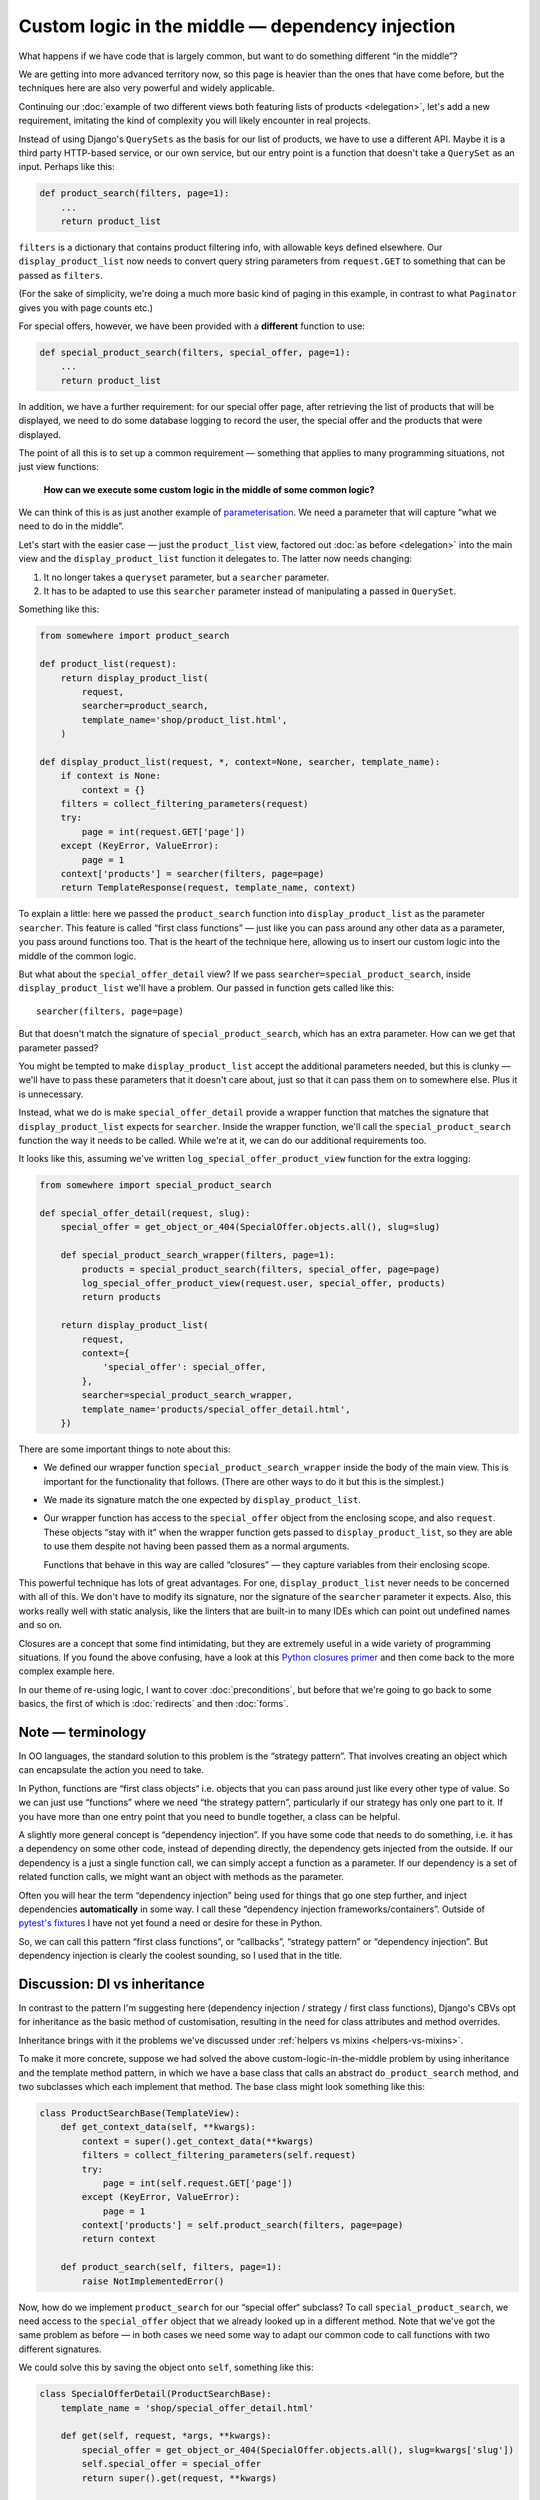 Custom logic in the middle — dependency injection
=================================================

What happens if we have code that is largely common, but want to do something
different “in the middle”?

We are getting into more advanced territory now, so this page is heavier than
the ones that have come before, but the techniques here are also very powerful
and widely applicable.

Continuing our :doc:`example of two different views both featuring lists of
products <delegation>`, let's add a new requirement, imitating the kind of
complexity you will likely encounter in real projects.

Instead of using Django's ``QuerySets`` as the basis for our list of products,
we have to use a different API. Maybe it is a third party HTTP-based service, or
our own service, but our entry point is a function that doesn't take a
``QuerySet`` as an input. Perhaps like this:

.. code-block:: python

   def product_search(filters, page=1):
       ...
       return product_list

``filters`` is a dictionary that contains product filtering info, with allowable
keys defined elsewhere. Our ``display_product_list`` now needs to convert query
string parameters from ``request.GET`` to something that can be passed as
``filters``.

(For the sake of simplicity, we're doing a much more basic kind of paging in
this example, in contrast to what ``Paginator`` gives you with page counts
etc.)

For special offers, however, we have been provided with a **different** function
to use:

.. code-block:: python

   def special_product_search(filters, special_offer, page=1):
       ...
       return product_list

In addition, we have a further requirement: for our special offer page, after
retrieving the list of products that will be displayed, we need to do some
database logging to record the user, the special offer and the products that
were displayed.

The point of all this is to set up a common requirement — something that applies
to many programming situations, not just view functions:

    **How can we execute some custom logic in the middle of some common logic?**

We can think of this is as just another example of `parameterisation
<https://www.toptal.com/python/python-parameterized-design-patterns>`_. We need
a parameter that will capture “what we need to do in the middle”.

Let's start with the easier case — just the ``product_list`` view, factored out
:doc:`as before <delegation>` into the main view and the
``display_product_list`` function it delegates to. The latter now needs
changing:

1. It no longer takes a ``queryset`` parameter, but a ``searcher`` parameter.
2. It has to be adapted to use this ``searcher`` parameter instead of
   manipulating a passed in ``QuerySet``.

Something like this:

.. code-block:: python

   from somewhere import product_search

   def product_list(request):
       return display_product_list(
           request,
           searcher=product_search,
           template_name='shop/product_list.html',
       )

   def display_product_list(request, *, context=None, searcher, template_name):
       if context is None:
           context = {}
       filters = collect_filtering_parameters(request)
       try:
           page = int(request.GET['page'])
       except (KeyError, ValueError):
           page = 1
       context['products'] = searcher(filters, page=page)
       return TemplateResponse(request, template_name, context)


To explain a little: here we passed the ``product_search`` function into
``display_product_list`` as the parameter ``searcher``. This feature is called
“first class functions” — just like you can pass around any other data as a
parameter, you pass around functions too. That is the heart of the technique
here, allowing us to insert our custom logic into the middle of the common
logic.

But what about the ``special_offer_detail`` view? If we pass
``searcher=special_product_search``, inside ``display_product_list``
we'll have a problem. Our passed in function gets called like this::

  searcher(filters, page=page)

But that doesn't match the signature of ``special_product_search``, which has an
extra parameter. How can we get that parameter passed?

You might be tempted to make ``display_product_list`` accept the additional
parameters needed, but this is clunky — we'll have to pass these parameters that
it doesn't care about, just so that it can pass them on to somewhere else. Plus
it is unnecessary.

Instead, what we do is make ``special_offer_detail`` provide a wrapper function
that matches the signature that ``display_product_list`` expects for
``searcher``. Inside the wrapper function, we'll call the
``special_product_search`` function the way it needs to be called. While we're
at it, we can do our additional requirements too.

It looks like this, assuming we've written ``log_special_offer_product_view``
function for the extra logging:


.. code-block:: python

   from somewhere import special_product_search

   def special_offer_detail(request, slug):
       special_offer = get_object_or_404(SpecialOffer.objects.all(), slug=slug)

       def special_product_search_wrapper(filters, page=1):
           products = special_product_search(filters, special_offer, page=page)
           log_special_offer_product_view(request.user, special_offer, products)
           return products

       return display_product_list(
           request,
           context={
               'special_offer': special_offer,
           },
           searcher=special_product_search_wrapper,
           template_name='products/special_offer_detail.html',
       })

There are some important things to note about this:

* We defined our wrapper function ``special_product_search_wrapper`` inside the
  body of the main view. This is important for the functionality that follows.
  (There are other ways to do it but this is the simplest.)

* We made its signature match the one expected by ``display_product_list``.

* Our wrapper function has access to the ``special_offer`` object from the
  enclosing scope, and also ``request``. These objects “stay with it” when the
  wrapper function gets passed to ``display_product_list``, so they are able to
  use them despite not having been passed them as a normal arguments.

  Functions that behave in this way are called “closures” — they capture
  variables from their enclosing scope.


This powerful technique has lots of great advantages. For one,
``display_product_list`` never needs to be concerned with all of this. We don't
have to modify its signature, nor the signature of the ``searcher`` parameter it
expects. Also, this works really well with static analysis, like the linters
that are built-in to many IDEs which can point out undefined names and so on.

Closures are a concept that some find intimidating, but they are extremely
useful in a wide variety of programming situations. If you found the above
confusing, have a look at this `Python closures primer
<https://www.programiz.com/python-programming/closure>`_ and then come back to
the more complex example here.

In our theme of re-using logic, I want to cover :doc:`preconditions`, but before
that we're going to go back to some basics, the first of which is
:doc:`redirects` and then :doc:`forms`.


Note — terminology
------------------

In OO languages, the standard solution to this problem is the “strategy
pattern”. That involves creating an object which can encapsulate the action you
need to take.

In Python, functions are “first class objects“ i.e. objects that you can pass
around just like every other type of value. So we can just use “functions” where
we need “the strategy pattern”, particularly if our strategy has only one part to
it. If you have more than one entry point that you need to bundle together, a
class can be helpful.

A slightly more general concept is “dependency injection”. If you have some code
that needs to do something, i.e. it has a dependency on some other code, instead
of depending directly, the dependency gets injected from the outside. If our
dependency is a just a single function call, we can simply accept a function as
a parameter. If our dependency is a set of related function calls, we might want
an object with methods as the parameter.

Often you will hear the term “dependency injection” being used for things that
go one step further, and inject dependencies **automatically** in some way. I
call these “dependency injection frameworks/containers”. Outside of `pytest's
fixtures <https://docs.pytest.org/en/latest/fixture.html>`_ I have not yet found
a need or desire for these in Python.

So, we can call this pattern “first class functions”, or “callbacks”, “strategy
pattern” or “dependency injection”. But dependency injection is clearly the
coolest sounding, so I used that in the title.


Discussion: DI vs inheritance
-----------------------------

In contrast to the pattern I'm suggesting here (dependency injection / strategy
/ first class functions), Django's CBVs opt for inheritance as the basic method
of customisation, resulting in the need for class attributes and method
overrides.

Inheritance brings with it the problems we've discussed under :ref:`helpers vs
mixins <helpers-vs-mixins>`.

To make it more concrete, suppose we had solved the above
custom-logic-in-the-middle problem by using inheritance and the template method
pattern, in which we have a base class that calls an abstract
``do_product_search`` method, and two subclasses which each implement that
method. The base class might look something like this:

.. code-block:: python

   class ProductSearchBase(TemplateView):
       def get_context_data(self, **kwargs):
           context = super().get_context_data(**kwargs)
           filters = collect_filtering_parameters(self.request)
           try:
               page = int(self.request.GET['page'])
           except (KeyError, ValueError):
               page = 1
           context['products'] = self.product_search(filters, page=page)
           return context

       def product_search(self, filters, page=1):
           raise NotImplementedError()


Now, how do we implement ``product_search`` for our “special offer“ subclass? To
call ``special_product_search``, we need access to the ``special_offer`` object
that we already looked up in a different method. Note that we've got the same
problem as before — in both cases we need some way to adapt our common code to
call functions with two different signatures.

We could solve this by saving the object onto ``self``, something like this:

.. code-block:: python

   class SpecialOfferDetail(ProductSearchBase):
       template_name = 'shop/special_offer_detail.html'

       def get(self, request, *args, **kwargs):
           special_offer = get_object_or_404(SpecialOffer.objects.all(), slug=kwargs['slug'])
           self.special_offer = special_offer
           return super().get(request, **kwargs)

       def product_search(self, filters, page=1):
           products = special_product_search(filters, self.special_offer, page=page)
           log_special_offer_product_view(self.request.user, self.special_offer, products)
           return products

       def get_context_data(self, **kwargs):
           context = super().get_context_data(**kwargs)
           context['special_offer'] = self.special_offer
           return context


In this solution, we have separate methods that are forced to communicate with
each other by setting data on ``self``. This is hacky and difficult to follow or
reason about. Your ``product_search`` method now has some hidden inputs that
could easily be missing. To be sure of correctness, you need to know what order
your different methods are going to get called in. When you are forced to use
``self`` like this, it's worth reflecting on the `objects are a poor man's
closures koan <https://wiki.c2.com/?ClosuresAndObjectsAreEquivalent>`_.

This kind of code is not uncommon with CBVs. For example, a lot of code that
uses ``DetailView`` will need to use the fact that ``get_object`` method stores
its result in ``self.object``.

I recently refactored some CBV views that demonstrated exactly this issue into
the FBV pattern I recommend above. The initial CBV views had a significant
advantage over most CBVs you'll find — I was using `my own custom CBV base class
<https://lukeplant.me.uk/blog/posts/my-approach-to-class-based-views/>`_, that I
had specifically designed to avoid what I consider to be the worst features of
Django's offering.

Despite this advantage, rewriting as FBVs yielded immediate improvements. There
was a noticeable reduction in length (542 tokens vs 631). But far more important
and impressive was the fact that I completed the task without any errors — the
new code had no bugs and passed all the tests first time.

Was this because I'm some kind of super-programmer? No, it was simply that my
linter was pointing out every single mistake I made while I was moving code
around. Once I had fixed all the “undefined name” and “unused variable” errors,
I was done. The reason for this is that **static analysis has a much easier time
with code written using functions and closures**.

The same static analysis is almost impossible with the CBV version. Half of the
local variables become instance variables, and not set up in ``__init__``
either. This means the analyser has to trace all the methods to see if any of
them create the instance variables. Really, it then needs to check the order in
which methods are called, to check whether they get set up before they are used.
Most static analysis tools will not get very far with this, if they even attempt
it, and it will be almost impossible to get past `this line
<https://github.com/django/django/blob/8dabdd2cc559a66b519e2a88b64575d304b96ebe/django/views/generic/base.py#L98>`_.

However, the static analysis tools we use are simply automating what you can do
as a human. The fact that they fail with the CBV and succeed with the FBV is
just pointing out to you the much greater complexity of the former, which has
implications for any human maintainer of the code, as well as for tools.

I'm not using anything fancy in terms of linters, by the way — just ``flake8``
integrated into my editor. If you want to go further and add type hints and use
mypy, you will find it very easy to do with the approach I've outlined above,
and make it possible to automatically verify even more things. On the other
hand, if your CBV ``self`` object is a rag-bag of stuff as above it will be very
hard for even the most advanced tools to help you.

`pylint <https://pylint.pycqa.org/en/latest/>`_ gets further than flake8 in
trying to detect typos in instance variables, and does a pretty good job.
However it cannot detect the ordering issue mentioned, and it also complains
about us setting instance variables outside of ``__init__`` (W0201
``attribute-defined-outside-init``) — a complaint which has some solid reasons,
and is essentially recommending that we don't structure our code like this. If
you follow its recommendations you'll (eventually) get yourself to the FBV.

When I had finished this refactoring, which in the end completely removed my
custom CBV base class, I confess I had a little twinge of sadness — my final
code seemed just a little bit… *plain*. I now had just a bunch of simple
functions and a few closures, and fewer OOP hierarchies and clever tricks to
feel smug about. But this is misplaced sadness. If you are into smugness-driven
development, nothing can beat the feeling you get when you come back to some
code 3 months or 3 years later and find it's so straightforward to work with
that, after doing ``git praise``, you feel the need to give yourself a little
hug.
